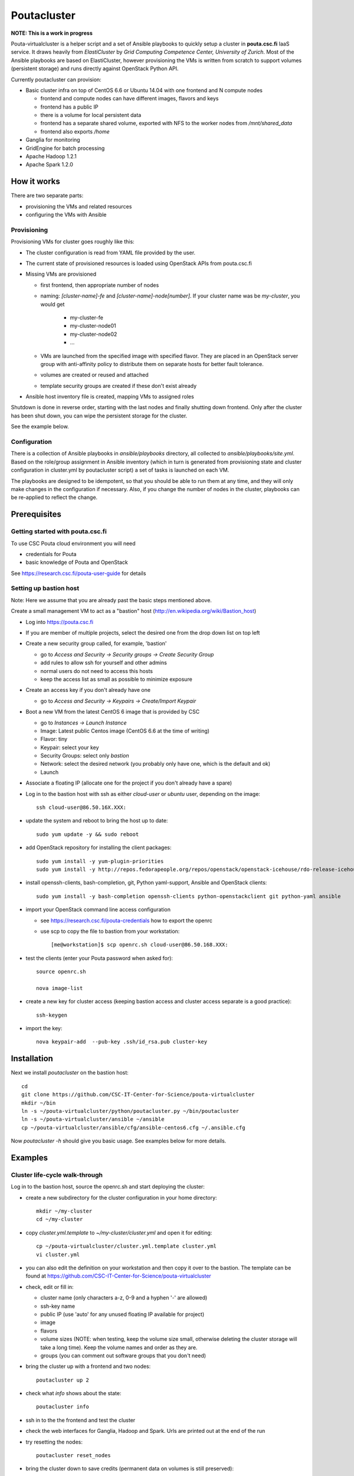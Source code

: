 ============
Poutacluster
============

**NOTE: This is a work in progress**

Pouta-virtualcluster is a helper script and a set of Ansible playbooks to quickly setup a cluster in **pouta.csc.fi**
IaaS service. It draws heavily from *ElastiCluster* by *Grid Computing Competence Center, University of Zurich*.
Most of the Ansible playbooks are based on ElastiCluster, however provisioning the VMs is written from scratch to
support volumes (persistent storage) and runs directly against OpenStack Python API.

Currently poutacluster can provision:

* Basic cluster infra on top of CentOS 6.6 or Ubuntu 14.04 with one frontend and N compute nodes

  - frontend and compute nodes can have different images, flavors and keys
  - frontend has a public IP
  - there is a volume for local persistent data
  - frontend has a separate shared volume, exported with NFS to the worker nodes from */mnt/shared_data*
  - frontend also exports */home*

* Ganglia for monitoring
* GridEngine for batch processing
* Apache Hadoop 1.2.1
* Apache Spark 1.2.0

How it works
============

There are two separate parts:

- provisioning the VMs and related resources
- configuring the VMs with Ansible

Provisioning
------------

Provisioning VMs for cluster goes roughly like this:

* The cluster configuration is read from YAML file provided by the user.
* The current state of provisioned resources is loaded using OpenStack APIs from pouta.csc.fi
* Missing VMs are provisioned

  - first frontend, then appropriate number of nodes
  - naming: *[cluster-name]-fe* and *[cluster-name]-node[number]*. If your cluster name was be *my-cluster*,
    you would get

      + my-cluster-fe
      + my-cluster-node01
      + my-cluster-node02
      + ...

  - VMs are launched from the specified image with specified flavor. They are placed in an OpenStack server group with
    anti-affinity policy to distribute them on separate hosts for better fault tolerance.
  - volumes are created or reused and attached
  - template security groups are created if these don't exist already



* Ansible host inventory file is created, mapping VMs to assigned roles

Shutdown is done in reverse order, starting with the last nodes and finally shutting down frontend. Only after the cluster
has been shut down, you can wipe the persistent storage for the cluster.

See the example below.

Configuration
-------------

There is a collection of Ansible playbooks in *ansible/playbooks* directory, all collected to *ansible/playbooks/site.yml*.
Based on the role/group assignment in Ansible inventory (which in turn is generated from provisioning state and cluster
configuration in cluster.yml by poutacluster script) a set of tasks is launched on each VM.

The playbooks are designed to be idempotent, so that you should be able to run them at any time, and they will only make
changes in the configuration if necessary. Also, if you change the number of nodes in the cluster, playbooks can be
re-applied to reflect the change.

Prerequisites
=============

Getting started with pouta.csc.fi
---------------------------------

To use CSC Pouta cloud environment you will need

* credentials for Pouta
* basic knowledge of Pouta and OpenStack

See https://research.csc.fi/pouta-user-guide for details

Setting up bastion host
-----------------------

Note: Here we assume that you are already past the basic steps mentioned above.

Create a small management VM to act as a "bastion" host (http://en.wikipedia.org/wiki/Bastion_host)

* Log into https://pouta.csc.fi
* If you are member of multiple projects, select the desired one from the drop down list on top left
* Create a new security group called, for example, 'bastion'

  - go to *Access and Security -> Security groups -> Create Security Group*
  - add rules to allow ssh for yourself and other admins
  - normal users do not need to access this hosts
  - keep the access list as small as possible to minimize exposure

* Create an access key if you don't already have one

  - go to *Access and Security -> Keypairs -> Create/Import Keypair*

* Boot a new VM from the latest CentOS 6 image that is provided by CSC

  - go to *Instances -> Launch Instance*
  - Image: Latest public Centos image (CentOS 6.6 at the time of writing)
  - Flavor: tiny
  - Keypair: select your key
  - Security Groups: select only *bastion*
  - Network: select the desired network (you probably only have one, which is the default and ok)
  - Launch

* Associate a floating IP (allocate one for the project if you don't already have a spare)

* Log in to the bastion host with ssh as either *cloud-user* or *ubuntu* user, depending on the image::

    ssh cloud-user@86.50.16X.XXX:
    
* update the system and reboot to bring the host up to date::

    sudo yum update -y && sudo reboot

* add OpenStack repository for installing the client packages::

    sudo yum install -y yum-plugin-priorities
    sudo yum install -y http://repos.fedorapeople.org/repos/openstack/openstack-icehouse/rdo-release-icehouse-3.noarch.rpm

* install openssh-clients, bash-completion, git, Python yaml-support, Ansible and OpenStack clients::

    sudo yum install -y bash-completion openssh-clients python-openstackclient git python-yaml ansible

* import your OpenStack command line access configuration

  - see https://research.csc.fi/pouta-credentials how to export the openrc
  - use scp to copy the file to bastion from your workstation::

    [me@workstation]$ scp openrc.sh cloud-user@86.50.168.XXX:

* test the clients (enter your Pouta password when asked for)::

    source openrc.sh

    nova image-list

* create a new key for cluster access (keeping bastion access and cluster access separate is a good practice)::

    ssh-keygen

* import the key::

    nova keypair-add  --pub-key .ssh/id_rsa.pub cluster-key


Installation
============

Next we install *poutacluster* on the bastion host::

    cd
    git clone https://github.com/CSC-IT-Center-for-Science/pouta-virtualcluster
    mkdir ~/bin
    ln -s ~/pouta-virtualcluster/python/poutacluster.py ~/bin/poutacluster
    ln -s ~/pouta-virtualcluster/ansible ~/ansible
    cp ~/pouta-virtualcluster/ansible/cfg/ansible-centos6.cfg ~/.ansible.cfg

Now *poutacluster -h* should give you basic usage. See examples below for more details.

Examples
========

Cluster life-cycle walk-through
-------------------------------

Log in to the bastion host, source the openrc.sh and start deploying the cluster:

* create a new subdirectory for the cluster configuration in your home directory::

    mkdir ~/my-cluster
    cd ~/my-cluster

* copy *cluster.yml.template* to *~/my-cluster/cluster.yml* and open it for editing::

    cp ~/pouta-virtualcluster/cluster.yml.template cluster.yml
    vi cluster.yml

* you can also edit the definition on your workstation and then copy it over to the bastion. The template can
  be found at https://github.com/CSC-IT-Center-for-Science/pouta-virtualcluster

* check, edit or fill in:

  - cluster name (only characters a-z, 0-9 and a hyphen '-' are allowed)
  - ssh-key name
  - public IP (use 'auto' for any unused floating IP available for project)
  - image
  - flavors
  - volume sizes (NOTE: when testing, keep the volume size small, otherwise deleting the cluster storage will take a long time). Keep the volume names and order as they are.
  - groups (you can comment out software groups that you don't need)

* bring the cluster up with a frontend and two nodes::

    poutacluster up 2

* check what *info* shows about the state::

    poutacluster info

* ssh in to the the frontend and test the cluster

* check the web interfaces for Ganglia, Hadoop and Spark. Urls are printed out at the end of the run

* try resetting the nodes::

    poutacluster reset_nodes

* bring the cluster down to save credits (permanent data on volumes is still preserved)::

    poutacluster down

* bring the cluster up again, this time with 4 nodes::

    poutacluster up 4

* destroy the cluster by first bringing it down and then getting rid of the volumes::

    poutacluster down
    poutacluster destroy_volumes

General cluster
---------------
Check uptime on all the hosts on cluster frontend::

    pdsh -w mycluster-node[01-04] uptime

Reboot the nodes::

    sudo pdsh -w mycluster-node[01-04] reboot

Add a user and test NFS::

    sudo useradd --create-home --shell=/bin/bash -u 1010 bill
    sudo passwd bill
    sudo pdsh -w mycluster-node[01-04] useradd --shell=/bin/bash -u 1010 --no-create-home bill
    sudo su - bill
    ssh mycluster-node01 touch hello-from-node01
    ls
    exit


GridEngine
----------

As a normal user (or cloud-user), test job submission::

    cd
    for i in {001..016}; do qsub -b y -N uname-$i uname -a; done
    cat uname-0*.o*

The jobs are probably executed on different nodes.

Create a few empty 1G files on the NFS share and calculate sha256 sums over zero data::

    sudo mkdir /mnt/shared_data/tmp
    sudo chmod 1777 /mnt/shared_data/tmp
    for i in {001..050}; do truncate --size 1G /mnt/shared_data/tmp/zeroes.1G.$i; done
    for i in {001..050}; do qsub -b y -N shasum-$i sha256sum /mnt/shared_data/tmp/zeroes.1G.$i; done
    cat shasum-*.o*

During the test, you should see quite a lot of network traffic from frontend out to the nodes, as the sparse files are
read and NFS is feeding a lot of zeroes to the sha256sum -processes on the nodes. You can open another terminal (or use
a multiplexer like *tmux* or *screen*) and run *dstat -taf 10* for some real time monitoring on the frontend.

Hadoop
------

Running terasort with 100GB dataset. Make sure you have big enough *shared_data* and *local_data* -volumes provisioned.::

    # generate data (with 8 'small' nodes, this should take around 6 minutes)
    # map tasks tuned to match the size of the cluster (8 small nodes, 4 cores each)

    hadoop jar /usr/share/hadoop/hadoop-examples-1.2.1.jar teragen -Dmapred.map.tasks=32 1000000000 /user/hduser/terasort-input

    # sort (with 8 'small' nodes, this should take around 15 minutes)
    # reduce tasks tuned to match the size of the cluster (8 small nodes, 4 cores each)

    hadoop jar /usr/share/hadoop/hadoop-examples-1.2.1.jar terasort -Dmapred.reduce.tasks=32 /user/hduser/terasort-input /user/hduser/terasort-output


Some useful admin commands::

    # get status report for hdfs (HADOOP_USER_NAME is needed for admin access)

    HADOOP_USER_NAME=hdfs hadoop dfsadmin -report

    # balancing the HDFS data across nodes: set the balancer bandwidth to 100MB/sec and run balancer
    HADOOP_USER_NAME=hdfs hadoop dfsadmin -setBalancerBandwidth 100000000
    HADOOP_USER_NAME=hdfs hadoop balancer -threshold 1

    # check HDFS
    HADOOP_USER_NAME=hdfs hadoop fsck /

    # list running jobs
    hadoop job -list

Spark
-----
Word count example with English language DBpedia dump. The file is replicated 20 times,
resulting 50GB of text data. Make sure you have big enough *shared_data* and *local_data* -volumes provisioned.

First download the input data and replicate it to get more data::

    sudo mkdir /mnt/shared_data/tmp
    sudo chmod 1777 /mnt/shared_data/tmp
    cd /mnt/shared_data/tmp
    mkdir dbpedia
    cd dbpedia
    curl -sS http://data.dws.informatik.uni-mannheim.de/dbpedia/2014/en/long_abstracts_en.ttl.bz2 \
    | bunzip2 -c | tee dbpedia_long_abstracts_en.ttl.{01..20} > /dev/null

Then upload it to HDFS::

    hadoop distcp file:///mnt/shared_data/tmp/dbpedia hdfs://$HOSTNAME:9000/sparktest/dbpedia

Make sure Spark is running::

    sudo /opt/spark/sbin/start-all.sh

Start a Spark shell with 8GB worker nodes in the cluster::

    /opt/spark/bin/spark-shell --master spark://$HOSTNAME:7077 --executor-memory 8G

Note that logs will be printed to the shell and it might look like the prompt is not ready. Hit *Enter* a few times to
get the *scala>* -prompt.

First we can test reading the input from NFS and writing the results to HDFS::

    import java.net._
    val hostname = InetAddress.getLocalHost.getHostName
    val dbpediaText = sc.textFile("file:///mnt/shared_data/tmp/dbpedia")
    val counts = dbpediaText.flatMap(line => line.split(" ")).map(word => (word, 1)).reduceByKey(_ + _)
    counts.saveAsTextFile("hdfs://"+hostname+":9000/sparktest/output-1")

Note: Spark is lazy in evaluating the expressions, so no processing will be done before the last line.

Then test HDFS to HDFS (should be faster)::

    import java.net._
    val hostname = InetAddress.getLocalHost.getHostName
    val dbpediaText = sc.textFile("hdfs://"+hostname+":9000/sparktest/dbpedia")
    val counts = dbpediaText.flatMap(line => line.split(" ")).map(word => (word, 1)).reduceByKey(_ + _)
    counts.saveAsTextFile("hdfs://"+hostname+":9000/sparktest/output-2")

Printing the Top 50 words longer than 3 characters in the dbpedia dump::

    import java.net._
    val hostname = InetAddress.getLocalHost.getHostName
    val dbpediaText = sc.textFile("hdfs://"+hostname+":9000/sparktest/dbpedia")
    val filtered = dbpediaText.flatMap(line => line.toLowerCase().split(" ")).filter(word => word.matches("[a-z]*")).filter(word => word.length()>3)
    val counts=filtered.map(word => (word, 1)).reduceByKey(_ + _)
    val top=counts.map(x => (x._2, x._1)).sortByKey(false).take(50)
    for (i <- top){ println (i._2+"\t"+i._1) }

Probably these hadoop dfs -commands will be handy, too::

    hadoop dfs -ls /sparktest
    hadoop dfs -du /sparktest/*
    hadoop dfs -rmr /sparktest/output-1-gone-wrong

Missing bits
============

* online resize

* persistent home directory

* HDFS resize has to be done manually when scaling down

* Spark does not start automatically after a reboot. To start it run::

    # sudo /opt/spark/sbin/start-all.sh

